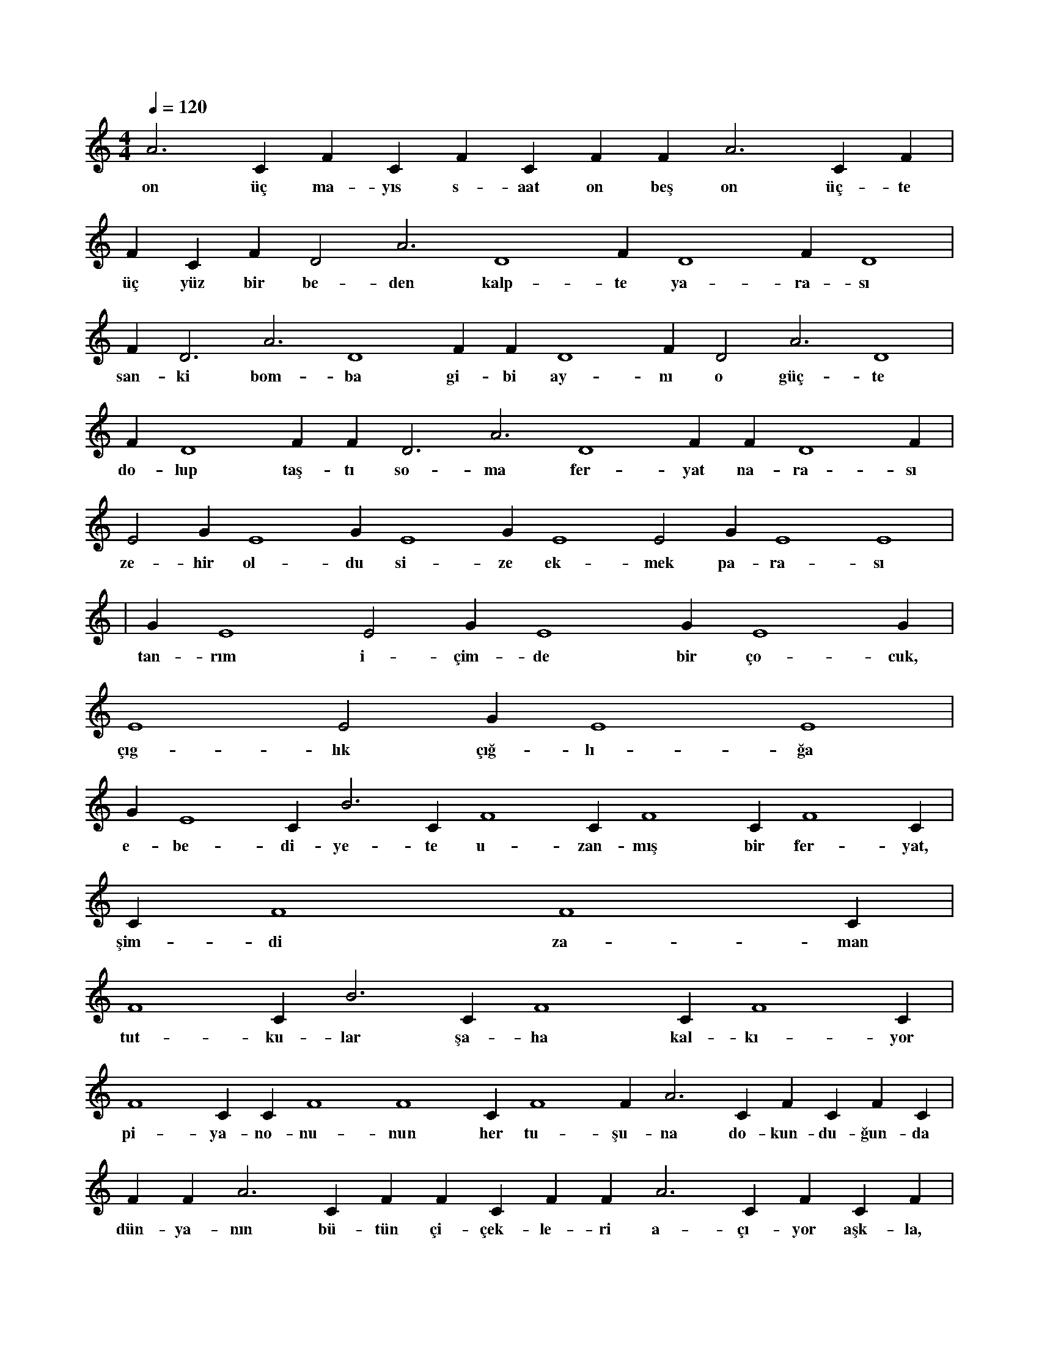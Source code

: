 X:0
M:4/4
L:1/4
Q:120
K:C
V:1
A3 C#4 F#4 C#4 F#4 C#4 F#4 F#2 A3 C#4 F#4 |
w:on üç ma-yıs s-aat on beş on üç-te 
F#4 C#4 F#4 D2 A3 D4 F#4 D4 F#4 D4 |
w:üç yüz bir be-den kalp-te ya-ra-sı 
F#4 D3 A3 D4 F#4 F#4 D4 F#4 D2 A3 D4 |
w:san-ki bom-ba gi-bi ay-nı o güç-te 
F#4 D4 F#4 F#4 D3 A3 D4 F#4 F#4 D4 F#4 |
w:do-lup taş-tı so-ma fer-yat na-ra-sı 
E2 G#3 E4 G#3 E4 G#3 E4 E2 G#3 E4 E4 |
w:ze-hir ol-du si-ze ek-mek pa-ra-sı 
|
w:
G#3 E4 E2 G#3 E4 G#3 E4 G#3 |
w:tan-rım i-çim-de bir ço-cuk, 
E4 E2 G#3 E4 E4 |
w:çıg-lık çığ-lı-ğa 
G#3 E4 C#2 B3 C#4 F4 C#4 F4 C#4 F4 C#3 |
w:e-be-di-ye-te u-zan-mış bir fer-yat, 
C#4 F4 F4 C#4 |
w:şim-di za-man 
F4 C#2 B3 C#4 F4 C#4 F4 C#4 |
w:tut-ku-lar şa-ha kal-kı-yor 
F4 C#3 C#4 F4 F4 C#4 F4 F#2 A3 C#4 F#4 C#4 F#4 C#4 |
w:pi-ya-no-nu-nun her tu-şu-na do-kun-du-ğun-da 
F#4 F#2 A3 C#4 F#4 F#4 C#4 F#4 F#2 A3 C#4 F#4 C#4 F#4 |
w:dün-ya-nın bü-tün çi-çek-le-ri a-çı-yor aşk-la, 
C#4 F#4 F#2 A3 C#4 F#4 F#4 C#4 F#4 D2 |
w:sa-na gi-den tüm zor-lu yol-lar-da 
